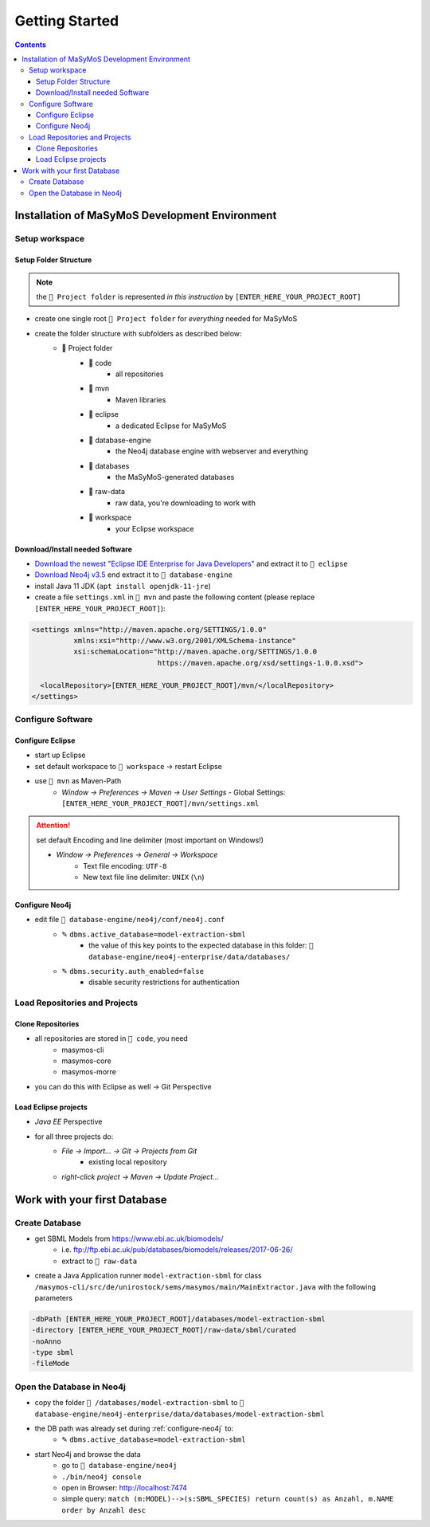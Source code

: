 ***************
Getting Started
***************

.. contents:: 

Installation of MaSyMoS Development Environment
###############################################

Setup workspace
===============

Setup Folder Structure
----------------------

.. Note:: the ``📂 Project folder`` is represented *in this instruction* by ``[ENTER_HERE_YOUR_PROJECT_ROOT]``

- create one single root ``📂 Project folder`` for *everything* needed for MaSyMoS
- create the folder structure with subfolders as described below:
    - 📂 Project folder
        - 📁 code
            - all repositories
        - 📁 mvn
            - Maven libraries
        - 📁 eclipse
            - a dedicated Eclipse for MaSyMoS
        - 📁 database-engine
            - the Neo4j database engine with webserver and everything
        - 📁 databases
            - the MaSyMoS-generated databases 
        - 📁 raw-data
            - raw data, you're downloading to work with
        - 📁 workspace
            - your Eclipse workspace

Download/Install needed Software
--------------------------------

- `Download the newest "Eclipse IDE Enterprise for Java Developers" <https://www.eclipse.org/downloads/packages/>`__ and extract it to ``📁 eclipse``
- `Download Neo4j v3.5 <https://neo4j.com/download-center/#community>`__ end extract it to ``📁 database-engine``
- install Java 11 JDK (``apt install openjdk-11-jre``)
- create a file ``settings.xml`` in ``📁 mvn`` and paste the following content (please replace ``[ENTER_HERE_YOUR_PROJECT_ROOT]``):

.. code-block:: xml

    <settings xmlns="http://maven.apache.org/SETTINGS/1.0.0"
              xmlns:xsi="http://www.w3.org/2001/XMLSchema-instance"
              xsi:schemaLocation="http://maven.apache.org/SETTINGS/1.0.0
                                  https://maven.apache.org/xsd/settings-1.0.0.xsd">

      <localRepository>[ENTER_HERE_YOUR_PROJECT_ROOT]/mvn/</localRepository>
    </settings>

Configure Software
==================

Configure Eclipse
-----------------

- start up Eclipse
- set default workspace to ``📁 workspace`` → restart Eclipse
- use ``📁 mvn`` as Maven-Path
    - *Window → Preferences → Maven → User Settings*
      - Global Settings: ``[ENTER_HERE_YOUR_PROJECT_ROOT]/mvn/settings.xml``

.. Attention:: set default Encoding and line delimiter (most important on Windows!)

    - *Window → Preferences → General → Workspace*
        - Text file encoding: ``UTF-8``
        - New text file line delimiter: ``UNIX`` (``\n``)

.. _configure-neo4j:

Configure Neo4j
---------------

- edit file ``📁 database-engine/neo4j/conf/neo4j.conf``
    - ✎ ``dbms.active_database=model-extraction-sbml``
        - the value of this key points to the expected database in this folder: ``📁 database-engine/neo4j-enterprise/data/databases/``
    - ✎ ``dbms.security.auth_enabled=false``
        - disable security restrictions for authentication

Load Repositories and Projects
==============================

Clone Repositories
------------------

- all repositories are stored in ``📁 code``, you need
    - masymos-cli
    - masymos-core
    - masymos-morre
- you can do this with Eclipse as well → Git Perspective

Load Eclipse projects
---------------------

- *Java EE* Perspective
- for all three projects do:
    - *File → Import… → Git → Projects from Git*
        - existing local repository
    - *right-click project → Maven → Update Project…*

Work with your first Database
#############################

Create Database
===============

- get SBML Models from https://www.ebi.ac.uk/biomodels/
    - i.e. ftp://ftp.ebi.ac.uk/pub/databases/biomodels/releases/2017-06-26/
    - extract to ``📁 raw-data``
- create a Java Application runner ``model-extraction-sbml`` for class ``/masymos-cli/src/de/unirostock/sems/masymos/main/MainExtractor.java`` with the following parameters

.. code-block:: text

    -dbPath [ENTER_HERE_YOUR_PROJECT_ROOT]/databases/model-extraction-sbml
    -directory [ENTER_HERE_YOUR_PROJECT_ROOT]/raw-data/sbml/curated
    -noAnno
    -type sbml
    -fileMode

Open the Database in Neo4j
==========================

- copy the folder ``📁 /databases/model-extraction-sbml`` to ``📁 database-engine/neo4j-enterprise/data/databases/model-extraction-sbml``
- the DB path was already set during :ref:`configure-neo4j` to:
    - ✎ ``dbms.active_database=model-extraction-sbml``
- start Neo4j and browse the data
    - go to ``📁 database-engine/neo4j``
    - ``./bin/neo4j console``
    - open in Browser: http://localhost:7474
    - simple query: ``match (m:MODEL)-->(s:SBML_SPECIES) return count(s) as Anzahl, m.NAME order by Anzahl desc``
